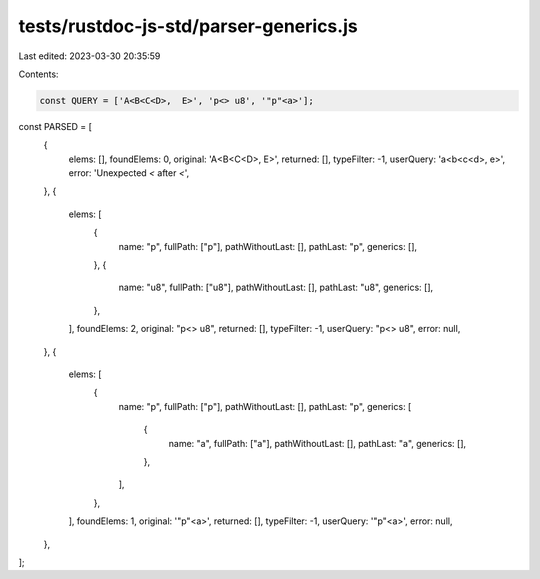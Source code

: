 tests/rustdoc-js-std/parser-generics.js
=======================================

Last edited: 2023-03-30 20:35:59

Contents:

.. code-block:: js

    const QUERY = ['A<B<C<D>,  E>', 'p<> u8', '"p"<a>'];

const PARSED = [
    {
        elems: [],
        foundElems: 0,
        original: 'A<B<C<D>,  E>',
        returned: [],
        typeFilter: -1,
        userQuery: 'a<b<c<d>,  e>',
        error: 'Unexpected `<` after `<`',
    },
    {
        elems: [
            {
                name: "p",
                fullPath: ["p"],
                pathWithoutLast: [],
                pathLast: "p",
                generics: [],
            },
            {
                name: "u8",
                fullPath: ["u8"],
                pathWithoutLast: [],
                pathLast: "u8",
                generics: [],
            },
        ],
        foundElems: 2,
        original: "p<> u8",
        returned: [],
        typeFilter: -1,
        userQuery: "p<> u8",
        error: null,
    },
    {
        elems: [
            {
                name: "p",
                fullPath: ["p"],
                pathWithoutLast: [],
                pathLast: "p",
                generics: [
                    {
                        name: "a",
                        fullPath: ["a"],
                        pathWithoutLast: [],
                        pathLast: "a",
                        generics: [],
                    },
                ],
            },
        ],
        foundElems: 1,
        original: '"p"<a>',
        returned: [],
        typeFilter: -1,
        userQuery: '"p"<a>',
        error: null,
    },
];


